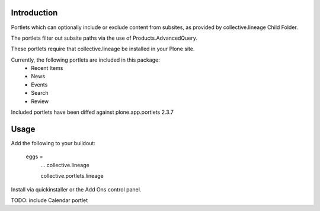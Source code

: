 Introduction
============
Portlets which can optionally include or exclude content from subsites, as provided by collective.lineage Child Folder. 

The portlets filter out subsite paths via the use of Products.AdvancedQuery.

These portlets require that collective.lineage be installed in your Plone site.

Currently, the following portlets are included in this package:
 - Recent Items
 - News
 - Events
 - Search
 - Review

Included portlets have been diffed against plone.app.portlets 2.3.7

Usage
========
Add the following to your buildout:

    eggs = 
        ...
        collective.lineage
        
        collective.portlets.lineage

Install via quickinstaller or the Add Ons control panel. 

TODO: include Calendar portlet


